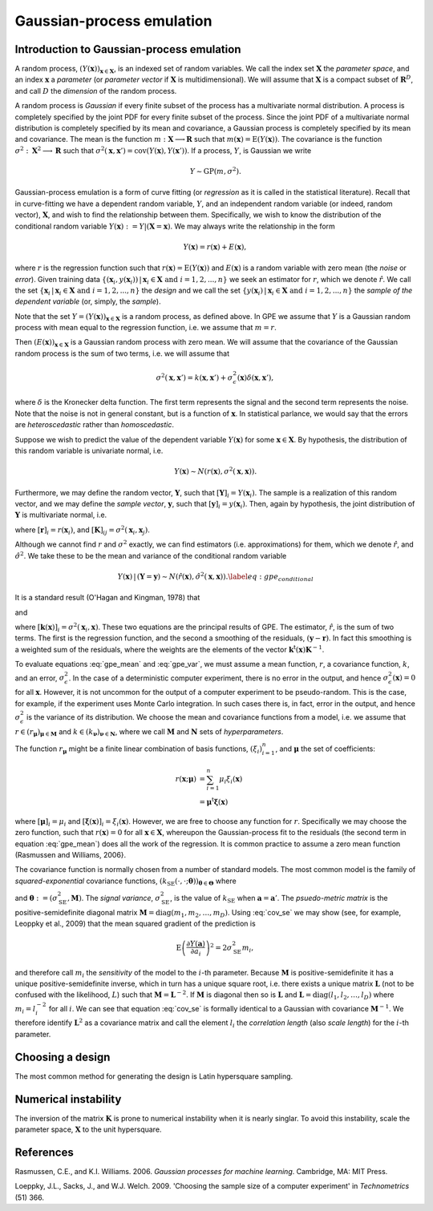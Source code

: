 .. _gpe:

Gaussian-process emulation
==========================


Introduction to Gaussian-process emulation
------------------------------------------

A random process, :math:`(Y(\boldsymbol{x}))_{\boldsymbol{x} \in
\boldsymbol{X}}`, is an indexed set of random variables. We call the index set
:math:`\boldsymbol{X}` the *parameter space*, and an index
:math:`\boldsymbol{x}` a *parameter* (or *parameter vector* if
:math:`\boldsymbol{X}` is multidimensional). We will assume that
:math:`\boldsymbol{X}` is a compact subset of :math:`\mathbf{R}^D`, and call
:math:`D` the *dimension* of the random process.

A random process is *Gaussian* if every finite subset of the process has a
multivariate normal distribution. A process is completely specified by the
joint PDF for every finite subset of the process. Since the joint PDF of a
multivariate normal distribution is completely specified by its mean and
covariance, a Gaussian process is completely specified by its mean and
covariance. The mean is the function :math:`m: \boldsymbol{X} \longrightarrow
\mathbf{R}` such that :math:`m(\boldsymbol{x}) =
\operatorname{E}(Y(\boldsymbol{x}))`. The covariance is the function
:math:`\sigma^2: \boldsymbol{X}^2 \longrightarrow \mathbf{R}` such that
:math:`\sigma^2(\boldsymbol{x}, \boldsymbol{x}') =
\operatorname{cov}(Y(\boldsymbol{x}), Y(\boldsymbol{x}'))`. If a process,
:math:`Y`, is Gaussian we write

.. math::

    Y \sim \mathrm{GP}(m, \sigma^2).

Gaussian-process emulation is a form of curve fitting (or *regression* as it
is called in the statistical literature). Recall that in curve-fitting we have
a dependent random variable, :math:`Y`, and an independent random variable (or
indeed, random vector), :math:`\boldsymbol{X}`, and wish to find the
relationship between them. Specifically, we wish to know the distribution of
the conditional random variable :math:`Y(\boldsymbol{x}) := Y |
(\boldsymbol{X} = \boldsymbol{x})`. We may always write the relationship in
the form

.. math::

   Y(\boldsymbol{x}) = r(\boldsymbol{x}) + E(\boldsymbol{x}),

where :math:`r` is the regression function such that :math:`r(\boldsymbol{x})
= \operatorname{E}(Y(\boldsymbol{x}))` and :math:`E(\boldsymbol{x})` is a
random variable with zero mean (the *noise* or *error*). Given training data
:math:`\{(\mathbf{x}_i, y(\mathbf{x}_i)) \,|\, \mathbf{x}_i \in \mathbf{X}
\text{ and } i = 1, 2, ... , n\}` we seek an estimator for :math:`r`, which we
denote :math:`\hat{r}`. We call the set :math:`\{\boldsymbol{x}_i \,|\,
\mathbf{x}_i \in \mathbf{X} \text{ and } i = 1, 2, ... , n\}` the *design* and
we call the set :math:`\{y(\boldsymbol{x}_i) \,|\, \mathbf{x}_i \in \mathbf{X}
\text{ and } i = 1, 2, ... , n\}` the *sample of the dependent variable* (or,
simply, the *sample*).

Note that the set :math:`Y = (Y(\boldsymbol{x}))_{\boldsymbol{x} \in
\boldsymbol{X}}` is a random process, as defined above. In GPE we assume that
:math:`Y` is a Gaussian random process with mean equal to the regression
function, i.e. we assume that :math:`m = r`.

Then :math:`(E(\boldsymbol{x}))_{\boldsymbol{x} \in \boldsymbol{X}}` is a
Gaussian random process with zero mean. We will assume that the covariance of
the Gaussian random process is the sum of two terms, i.e. we will assume that

.. math::
   
    \sigma^{2}(\boldsymbol{x}, \boldsymbol{x}') = k(\boldsymbol{x},
    \boldsymbol{x}') +
    \sigma^{2}_{\epsilon}(\boldsymbol{x})\delta(\boldsymbol{x},
    \boldsymbol{x}'),

where :math:`\delta` is the Kronecker delta function. The first term
represents the signal and the second term represents the noise. Note that the
noise is not in general constant, but is a function of
:math:`\boldsymbol{x}`. In statistical parlance, we would say that the errors
are *heteroscedastic* rather than *homoscedastic*.

Suppose we wish to predict the value of the dependent variable
:math:`Y(\boldsymbol{x})` for some :math:`\boldsymbol{x} \in
\boldsymbol{X}`. By hypothesis, the distribution of this random variable is
univariate normal, i.e.

.. math::

    Y(\boldsymbol{x}) \sim N(r(\boldsymbol{x}), \sigma^{2}(\boldsymbol{x},
    \boldsymbol{x})).

Furthermore, we may define the random vector, :math:`\boldsymbol{Y}`, such
that :math:`[\boldsymbol{Y}]_i = Y(\boldsymbol{x}_i)`. The sample is a
realization of this random vector, and we may define the *sample vector*,
:math:`\boldsymbol{y}`, such that :math:`[\boldsymbol{y}]_i =
y(\boldsymbol{x}_i)`. Then, again by hypothesis, the joint distribution of
:math:`\boldsymbol{Y}` is multivariate normal, i.e.

.. math::
   :label: sample_distribution
	   
   \boldsymbol{Y} \sim N(\boldsymbol{r}, \boldsymbol{K}),


where :math:`[\boldsymbol{r}]_i = r(\boldsymbol{x}_i)`, and
:math:`[\boldsymbol{K}]_{ij} = \sigma^2(\boldsymbol{x}_{i},
\boldsymbol{x}_{j})`.

Although we cannot find :math:`r` and :math:`\sigma^2` exactly, we can find
estimators (i.e. approximations) for them, which we denote :math:`\hat{r}`,
and :math:`\hat{\sigma}^2`. We take these to be the mean and variance of the
conditional random variable

.. math::
   
    Y(\boldsymbol{x}) \,|\, (\boldsymbol{Y} = \boldsymbol{y}) \sim
    N(\hat{r}(\boldsymbol{x}), \hat{\sigma}^2(\boldsymbol{x},
    \boldsymbol{x})).  \label{eq:gpe_conditional}


It is a standard result (O'Hagan and Kingman, 1978) that

.. math::
   :label: gpe_mean
	   
   \hat{r}(\boldsymbol{x})
   = r(\boldsymbol{x}) +
   \boldsymbol{k}^\mathrm{t}(\boldsymbol{x})\boldsymbol{K}^{- 1}
   (\boldsymbol{y} - \boldsymbol{r}),

and

.. math::
   :label: gpe_var
	   
   \hat{\sigma}^2(\boldsymbol{x}, \boldsymbol{x})
   = k(\boldsymbol{x}, \boldsymbol{x}) -
   \boldsymbol{k}^\mathrm{t}(\boldsymbol{x})\boldsymbol{K}^{- 1}
   \boldsymbol{k}(\boldsymbol{x})
   \label{eq:gpe_var}

where :math:`[\boldsymbol{k}(\boldsymbol{x})]_i = \sigma^2(\boldsymbol{x}_i,
\boldsymbol{x})`. These two equations are the principal results of GPE. The
estimator, :math:`\hat{r}`, is the sum of two terms. The first is the
regression function, and the second a smoothing of the residuals,
:math:`(\boldsymbol{y} - \boldsymbol{r})`. In fact this smoothing is a
weighted sum of the residuals, where the weights are the elements of the
vector :math:`\boldsymbol{k}^\mathrm{t}(\boldsymbol{x})\boldsymbol{K}^{- 1}`.

To evaluate equations :eq:`gpe_mean` and :eq:`gpe_var`, we must assume a mean
function, :math:`r`, a covariance function, :math:`k`, and an error,
:math:`\sigma_\epsilon^2`. In the case of a deterministic computer experiment,
there is no error in the output, and hence
:math:`\sigma_\epsilon^2(\boldsymbol{x}) = 0` for all
:math:`\boldsymbol{x}`. However, it is not uncommon for the output of a
computer experiment to be pseudo-random. This is the case, for example, if the
experiment uses Monte Carlo integration. In such cases there is, in fact,
error in the output, and hence :math:`\sigma_\epsilon^2` is the variance of
its distribution. We choose the mean and covariance functions from a model,
i.e.  we assume that :math:`r \in (r_{\boldsymbol{\mu}})_{\boldsymbol{\mu} \in
\boldsymbol{M}}` and :math:`k \in (k_{\boldsymbol{\nu}})_{\boldsymbol{\nu} \in
\boldsymbol{N}}`, where we call :math:`\boldsymbol{M}` and
:math:`\boldsymbol{N}` sets of *hyperparameters*.
      
The function :math:`r_{\boldsymbol{\mu}}` might be a finite linear combination
of basis functions, :math:`(\xi_i)_{i = 1}^n`, and :math:`\boldsymbol{\mu}`
the set of coefficients:

.. math::

   r(\boldsymbol{x}; \boldsymbol{\mu}) 
   &= \sum_{i = 1}^{n} \mu_{i} \xi_{i}(\boldsymbol{x})\\
   &= \boldsymbol{\mu}^{\mathrm{t}} \boldsymbol{\xi}(\boldsymbol{x})

where :math:`[\boldsymbol{\mu}]_{i} = \mu_{i}` and
:math:`[\boldsymbol{\xi}(\boldsymbol{x})]_{i} =
\xi_{i}(\boldsymbol{x})`. However, we are free to choose any function for
:math:`r`. Specifically we may choose the zero function, such that
:math:`r(\boldsymbol{x}) = 0` for all :math:`\boldsymbol{x} \in
\boldsymbol{X}`, whereupon the Gaussian-process fit to the residuals (the
second term in equation :eq:`gpe_mean`) does all the work of the
regression. It is common practice to assume a zero mean function (Rasmussen
and Williams, 2006}.

The covariance function is normally chosen from a number of standard
models. The most common model is the family of *squared-exponential*
covariance functions, :math:`(k_\mathrm{SE}(\cdot, \cdot;
\boldsymbol{\theta}))_{\boldsymbol{\theta} \in \boldsymbol{\Theta}}` where

.. math::
   :label: cov_se
	   
   k_{\mathrm{SE}}(\boldsymbol{x}, \boldsymbol{x}'; \boldsymbol{\theta}) =
   \sigma_{\mathrm{SE}}^2 \exp \left(-\dfrac{1}{2} (\boldsymbol{x} -
   \boldsymbol{x}')^\mathrm{t} \boldsymbol{M} (\boldsymbol{x} -
   \boldsymbol{x}') \right)

and :math:`\boldsymbol{\theta} := (\sigma_\mathrm{SE}^2, \boldsymbol{M})`. The
*signal variance*, :math:`\sigma_{\mathrm{SE}}^{2}`, is the value of
:math:`k_\mathrm{SE}` when :math:`\boldsymbol{a} = \boldsymbol{a}'`. The
*psuedo-metric matrix* is the positive-semidefinite diagonal matrix
:math:`\boldsymbol{M} = \operatorname{diag}(m_{1}, m_{2}, \ldots ,
m_{D})`. Using :eq:`cov_se` we may show (see, for example, Leoppky et
al., 2009) that the mean squared gradient of the prediction is
      
.. math::

   \operatorname{E} \left( \frac{\partial Y(\boldsymbol{a})}{\partial
   a_i} \right)^2 = 2 \sigma_\mathrm{SE}^2 m_i,

and therefore call :math:`m_i` the *sensitivity* of the model to the
:math:`i`-th parameter. Because :math:`\boldsymbol{M}` is
positive-semidefinite it has a unique positive-semidefinite inverse, which in
turn has a unique square root, i.e.  there exists a unique matrix
:math:`\boldsymbol{L}` (not to be confused with the likelihood, :math:`L`)
such that :math:`\boldsymbol{M} = \boldsymbol{L}^{-2}`. If
:math:`\boldsymbol{M}` is diagonal then so is :math:`\boldsymbol{L}` and
:math:`\boldsymbol{L} = \operatorname{diag}(l_1, l_2, \ldots , l_D)` where
:math:`m_i = l_i^{-2}` for all :math:`i`. We can see that
equation :eq:`cov_se` is formally identical to a Gaussian with covariance
:math:`\boldsymbol{M}^{-1}`. We therefore identify :math:`\boldsymbol{L}^{2}`
as a covariance matrix and call the element :math:`l_i` the *correlation
length* (also *scale length*) for the :math:`i`-th parameter.


Choosing a design
-----------------

The most common method for generating the design is Latin hypersquare
sampling.


Numerical instability
---------------------

The inversion of the matrix :math:`\boldsymbol{K}` is prone to numerical
instability when it is nearly singlar. To avoid this instability, scale the
parameter space, :math:`\boldsymbol{X}` to the unit hypersquare.


References
----------

Rasmussen, C.E., and K.I. Williams. 2006. *Gaussian processes for machine
learning*. Cambridge, MA: MIT Press.

Loeppky, J.L., Sacks, J., and W.J. Welch. 2009. 'Choosing the sample size of a
computer experiment' in *Technometrics* (51) 366.
